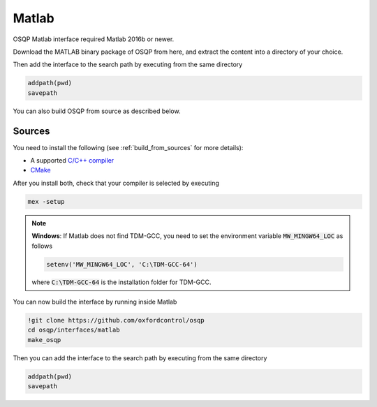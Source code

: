 Matlab
======
OSQP Matlab interface required Matlab 2016b or newer.

.. todo::

    Find a proper way to distribute binaries


Download the MATLAB binary package of OSQP from here, and extract the content
into a directory of your choice.

Then add the interface to the search path by executing from the same directory

.. code:: matlab

   addpath(pwd)
   savepath


You can also build OSQP from source as described below.


Sources
-------

You need to install the following (see :ref:`build_from_sources` for more details):

- A supported `C/C++ compiler <https://www.mathworks.com/support/compilers.html>`_
- `CMake <https://cmake.org/>`_



After you install both, check that your compiler is selected by executing

.. code:: matlab

   mex -setup

.. note::

   **Windows**: If Matlab does not find TDM-GCC, you need to set the environment variable :code:`MW_MINGW64_LOC` as follows

   .. code:: matlab

      setenv('MW_MINGW64_LOC', 'C:\TDM-GCC-64')


   where :code:`C:\TDM-GCC-64` is the installation folder for TDM-GCC.

You can now build the interface by running inside Matlab

.. code:: matlab

   !git clone https://github.com/oxfordcontrol/osqp
   cd osqp/interfaces/matlab
   make_osqp


Then you can add the interface to the search path by executing from the same directory

.. code:: matlab

   addpath(pwd)
   savepath
